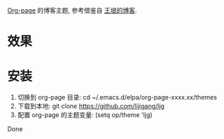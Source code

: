 
[[https://github.com/sillykelvin/org-page][Org-page]] 的博客主题, 参考借鉴自 [[http://www.yinwang.org][王垠的博客]].

* 效果
[[file:images/index.png]]

[[file:images/post.png]]

* 安装

1. 切换到 org-page 目录: cd ~/.emacs.d/elpa/org-page-xxxx.xx/themes
2. 下载到本地: git clone https://github.com/lijigang/ljg
3. 配置 org-page 的主题变量: (setq op/theme 'ljg)

Done
